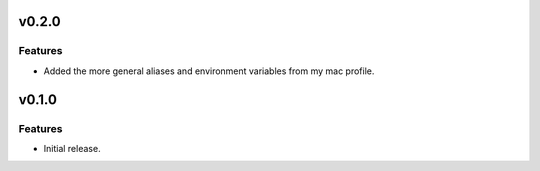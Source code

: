 v0.2.0
======

Features
--------

- Added the more general aliases and environment variables from my mac profile.


v0.1.0
======

Features
--------

- Initial release.
